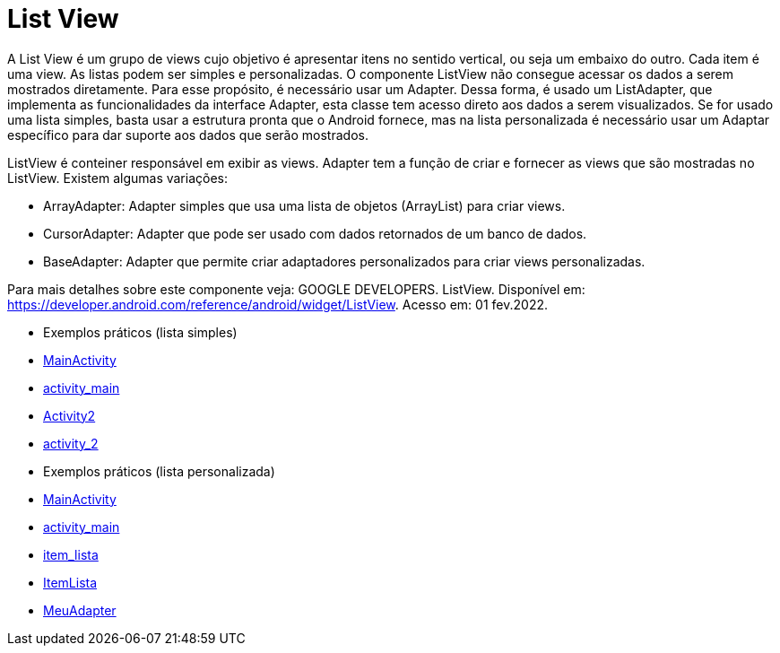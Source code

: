 //caminho padrão para imagens

:figure-caption: Figura
:doctype: book

//gera apresentacao
//pode se baixar os arquivos e add no diretório
:revealjsdir: https://cdnjs.cloudflare.com/ajax/libs/reveal.js/3.8.0

//GERAR ARQUIVOS
//make slides
//make ebook

= List View

A List View é um grupo de views cujo objetivo é apresentar itens no sentido vertical, ou seja um embaixo do outro. Cada item é uma view. As listas podem ser simples e personalizadas. O componente ListView não consegue acessar os dados a serem mostrados diretamente. Para esse propósito, é necessário usar um Adapter. Dessa forma, é usado um ListAdapter, que implementa as funcionalidades da interface Adapter, esta classe tem acesso direto aos dados a serem visualizados. Se for usado uma lista simples, basta usar a estrutura pronta que o Android fornece, mas na lista personalizada é necessário usar um Adaptar específico para dar suporte aos dados que serão mostrados.

ListView é conteiner responsável em exibir as views.
Adapter tem a função de criar e fornecer as views que são mostradas no ListView. Existem algumas variações:

- ArrayAdapter: Adapter simples que usa uma lista de objetos (ArrayList) para criar views.
- CursorAdapter: Adapter que pode ser usado com dados retornados de um banco de dados.
- BaseAdapter: Adapter que permite criar adaptadores personalizados para criar views personalizadas.

Para mais detalhes sobre este componente veja: GOOGLE DEVELOPERS. ListView. Disponível em:  https://developer.android.com/reference/android/widget/ListView. Acesso em: 01 fev.2022.
      
- Exemplos práticos (lista simples)

- link:codigos/MainActivity.java[MainActivity]
- link:codigos/activity_main.xml[activity_main]
- link:codigos/Activity2.java[Activity2]
- link:codigos/activity_2.xml[activity_2]

- Exemplos práticos (lista personalizada)

- link:codigos/MainActivity3.java[MainActivity]
- link:codigos/activity_main3.xml[activity_main]
- link:codigos/item_lista.xml[item_lista]
- link:codigos/ItemLista.java[ItemLista]
- link:codigos/MeuAdapter.java[MeuAdapter]


